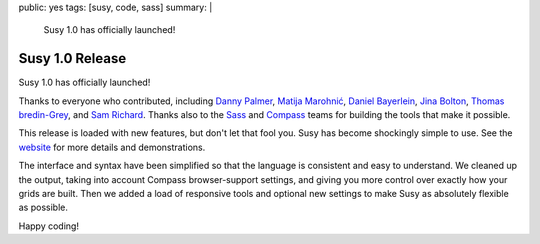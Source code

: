 public: yes
tags: [susy, code, sass]
summary: |
  Susy 1.0 has officially launched!


Susy 1.0 Release
================

Susy 1.0 has officially launched!

Thanks to everyone who contributed,
including
`Danny Palmer`_,
`Matija Marohnić`_,
`Daniel Bayerlein`_,
`Jina Bolton`_,
`Thomas bredin-Grey`_,
and `Sam Richard`_.
Thanks also to the `Sass`_ and `Compass`_ teams
for building the tools that make it possible.

.. _Danny Palmer: https://github.com/dannyprose
.. _Matija Marohnić: https://github.com/silvenon
.. _Daniel Bayerlein: https://github.com/danielbayerlein
.. _Jina Bolton: https://github.com/jina
.. _Thomas bredin-Grey: https://github.com/tbredin
.. _Sam Richard: https://github.com/Snugug
.. _Sass: http://sass-lang.com/
.. _Compass: http://compass-style.org/

This release is loaded with new features,
but don't let that fool you.
Susy has become shockingly simple to use.
See the `website`_ for more details and demonstrations.

.. _website: http://susy.oddbird.net/

The interface and syntax have been simplified
so that the language is consistent and easy to understand.
We cleaned up the output,
taking into account Compass browser-support settings,
and giving you more control over exactly how your grids are built.
Then we added a load of responsive tools
and optional new settings
to make Susy as absolutely flexible as possible.

Happy coding!
